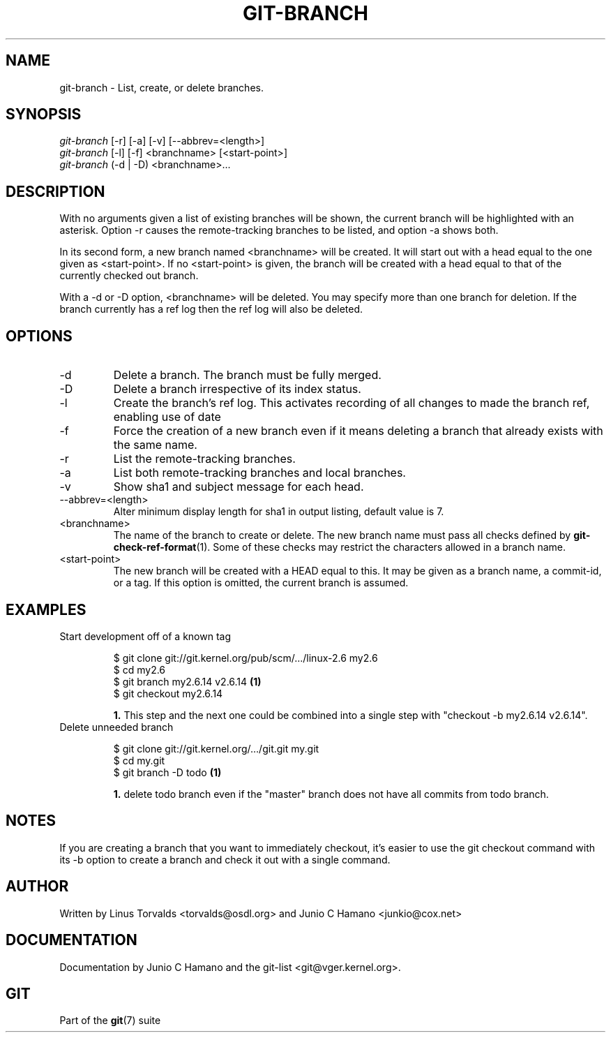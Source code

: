 .\" ** You probably do not want to edit this file directly **
.\" It was generated using the DocBook XSL Stylesheets (version 1.69.1).
.\" Instead of manually editing it, you probably should edit the DocBook XML
.\" source for it and then use the DocBook XSL Stylesheets to regenerate it.
.TH "GIT\-BRANCH" "1" "11/25/2006" "" ""
.\" disable hyphenation
.nh
.\" disable justification (adjust text to left margin only)
.ad l
.SH "NAME"
git\-branch \- List, create, or delete branches.
.SH "SYNOPSIS"
.sp
.nf
\fIgit\-branch\fR [\-r] [\-a] [\-v] [\-\-abbrev=<length>]
\fIgit\-branch\fR [\-l] [\-f] <branchname> [<start\-point>]
\fIgit\-branch\fR (\-d | \-D) <branchname>\&...
.fi
.SH "DESCRIPTION"
With no arguments given a list of existing branches will be shown, the current branch will be highlighted with an asterisk. Option \-r causes the remote\-tracking branches to be listed, and option \-a shows both.
.sp
In its second form, a new branch named <branchname> will be created. It will start out with a head equal to the one given as <start\-point>. If no <start\-point> is given, the branch will be created with a head equal to that of the currently checked out branch.
.sp
With a \-d or \-D option, <branchname> will be deleted. You may specify more than one branch for deletion. If the branch currently has a ref log then the ref log will also be deleted.
.sp
.SH "OPTIONS"
.TP
\-d
Delete a branch. The branch must be fully merged.
.TP
\-D
Delete a branch irrespective of its index status.
.TP
\-l
Create the branch's ref log. This activates recording of all changes to made the branch ref, enabling use of date
.TP
\-f
Force the creation of a new branch even if it means deleting a branch that already exists with the same name.
.TP
\-r
List the remote\-tracking branches.
.TP
\-a
List both remote\-tracking branches and local branches.
.TP
\-v
Show sha1 and subject message for each head.
.TP
\-\-abbrev=<length>
Alter minimum display length for sha1 in output listing, default value is 7.
.TP
<branchname>
The name of the branch to create or delete. The new branch name must pass all checks defined by
\fBgit\-check\-ref\-format\fR(1). Some of these checks may restrict the characters allowed in a branch name.
.TP
<start\-point>
The new branch will be created with a HEAD equal to this. It may be given as a branch name, a commit\-id, or a tag. If this option is omitted, the current branch is assumed.
.SH "EXAMPLES"
.TP
Start development off of a known tag
.sp
.nf
$ git clone git://git.kernel.org/pub/scm/.../linux\-2.6 my2.6
$ cd my2.6
$ git branch my2.6.14 v2.6.14   \fB(1)\fR
$ git checkout my2.6.14
.fi
.sp
\fB1. \fRThis step and the next one could be combined into a single step with "checkout \-b my2.6.14 v2.6.14".
.br
.TP
Delete unneeded branch
.sp
.nf
$ git clone git://git.kernel.org/.../git.git my.git
$ cd my.git
$ git branch \-D todo    \fB(1)\fR
.fi
.sp
\fB1. \fRdelete todo branch even if the "master" branch does not have all commits from todo branch.
.br
.SH "NOTES"
If you are creating a branch that you want to immediately checkout, it's easier to use the git checkout command with its \-b option to create a branch and check it out with a single command.
.sp
.SH "AUTHOR"
Written by Linus Torvalds <torvalds@osdl.org> and Junio C Hamano <junkio@cox.net>
.sp
.SH "DOCUMENTATION"
Documentation by Junio C Hamano and the git\-list <git@vger.kernel.org>.
.sp
.SH "GIT"
Part of the \fBgit\fR(7) suite
.sp
